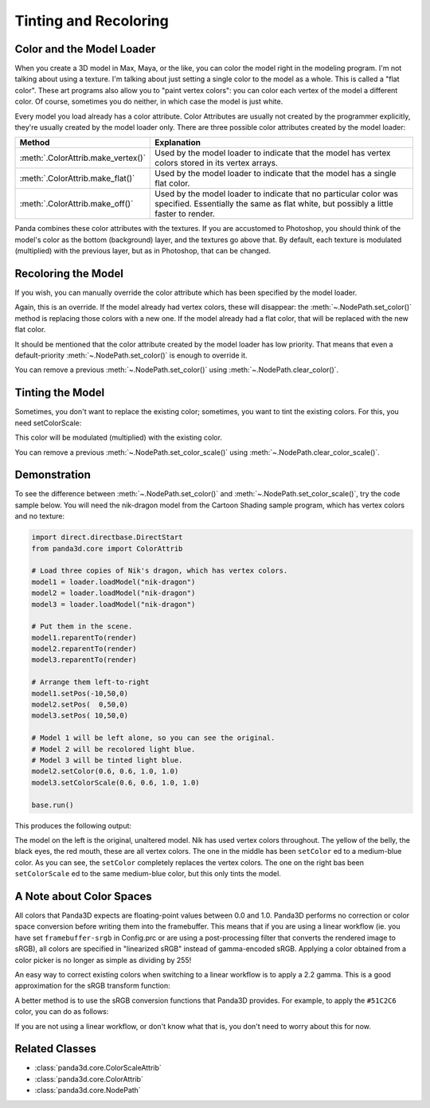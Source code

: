 .. _tinting-and-recoloring:

Tinting and Recoloring
======================

Color and the Model Loader
--------------------------

When you create a 3D model in Max, Maya, or the like, you can color the model
right in the modeling program. I'm not talking about using a texture. I'm
talking about just setting a single color to the model as a whole. This is
called a "flat color". These art programs also allow you to "paint vertex
colors": you can color each vertex of the model a different color. Of course,
sometimes you do neither, in which case the model is just white.

Every model you load already has a color attribute. Color Attributes are usually
not created by the programmer explicitly, they're usually created by the model
loader only. There are three possible color attributes created by the model
loader:

=================================== ========================================================================================================================================================
Method                              Explanation
=================================== ========================================================================================================================================================
:meth:`.ColorAttrib.make_vertex()`  Used by the model loader to indicate that the model has vertex colors stored in its vertex arrays.
:meth:`.ColorAttrib.make_flat()`    Used by the model loader to indicate that the model has a single flat color.
:meth:`.ColorAttrib.make_off()`     Used by the model loader to indicate that no particular color was specified. Essentially the same as flat white, but possibly a little faster to render.
=================================== ========================================================================================================================================================

Panda combines these color attributes with the textures. If you are accustomed
to Photoshop, you should think of the model's color as the bottom (background)
layer, and the textures go above that. By default, each texture is modulated
(multiplied) with the previous layer, but as in Photoshop, that can be changed.

Recoloring the Model
--------------------

If you wish, you can manually override the color attribute which has been
specified by the model loader.

.. only:: python

   .. code-block:: python

      nodePath.setColor(r, g, b, a)

.. only:: cpp

   .. code-block:: cpp

      nodePath.set_color(r, g, b, a);

Again, this is an override. If the model already had vertex colors, these will
disappear: the :meth:`~.NodePath.set_color()` method is replacing those colors
with a new one. If the model already had a flat color, that will be replaced
with the new flat color.

It should be mentioned that the color attribute created by the model loader has
low priority. That means that even a default-priority
:meth:`~.NodePath.set_color()` is enough to override it.

You can remove a previous :meth:`~.NodePath.set_color()` using
:meth:`~.NodePath.clear_color()`.

Tinting the Model
-----------------

Sometimes, you don't want to replace the existing color; sometimes, you want to
tint the existing colors. For this, you need setColorScale:

.. only:: python

   .. code-block:: python

      nodePath.setColorScale(r, g, b, a)

.. only:: cpp

   .. code-block:: cpp

      nodePath.set_color_scale(r, g, b, a);

This color will be modulated (multiplied) with the existing color.

You can remove a previous :meth:`~.NodePath.set_color_scale()` using
:meth:`~.NodePath.clear_color_scale()`.

Demonstration
-------------

To see the difference between :meth:`~.NodePath.set_color()` and
:meth:`~.NodePath.set_color_scale()`, try the code sample below. You will need
the nik-dragon model from the Cartoon Shading sample program, which has vertex
colors and no texture:

.. code-block:: python

   import direct.directbase.DirectStart
   from panda3d.core import ColorAttrib

   # Load three copies of Nik's dragon, which has vertex colors.
   model1 = loader.loadModel("nik-dragon")
   model2 = loader.loadModel("nik-dragon")
   model3 = loader.loadModel("nik-dragon")

   # Put them in the scene.
   model1.reparentTo(render)
   model2.reparentTo(render)
   model3.reparentTo(render)

   # Arrange them left-to-right
   model1.setPos(-10,50,0)
   model2.setPos(  0,50,0)
   model3.setPos( 10,50,0)

   # Model 1 will be left alone, so you can see the original.
   # Model 2 will be recolored light blue.
   # Model 3 will be tinted light blue.
   model2.setColor(0.6, 0.6, 1.0, 1.0)
   model3.setColorScale(0.6, 0.6, 1.0, 1.0)

   base.run()

This produces the following output:

.. image:: tinting-and-recoloring1.jpg

The model on the left is the original, unaltered model. Nik has used vertex
colors throughout. The yellow of the belly, the black eyes, the red mouth, these
are all vertex colors. The one in the middle has been ``setColor`` ed to a
medium-blue color. As you can see, the ``setColor`` completely replaces the
vertex colors. The one on the right bas been ``setColorScale`` ed to the same
medium-blue color, but this only tints the model.

A Note about Color Spaces
-------------------------

All colors that Panda3D expects are floating-point values between 0.0 and 1.0.
Panda3D performs no correction or color space conversion before writing them
into the framebuffer.  This means that if you are using a linear workflow (ie.
you have set ``framebuffer-srgb`` in Config.prc or are using a
post-processing filter that converts the rendered image to sRGB), all colors
are specified in "linearized sRGB" instead of gamma-encoded sRGB.  Applying a
color obtained from a color picker is no longer as simple as dividing by 255!

An easy way to correct existing colors when switching to a linear workflow is
to apply a 2.2 gamma.  This is a good approximation for the sRGB transform
function:

.. only:: python

   .. code-block:: python

      model1.setColor(LColor(0.6, 0.5, 0.3, 1) ** 2.2)

.. only:: cpp

   .. code-block:: cpp

      model1.set_color(powf(0.6, 2.2), powf(0.5, 2.2), powf(0.3, 2.2));

A better method is to use the sRGB conversion functions that Panda3D provides.
For example, to apply the ``#51C2C6`` color, you can do as follows:

.. only:: python

   .. code-block:: python

      from panda3d.core import decode_sRGB_float

      model1.setColor(
         decode_sRGB_float(0x51),
         decode_sRGB_float(0xC2),
         decode_sRGB_float(0xC6),
      )

.. only:: cpp

   .. code-block:: cpp

      #include "convert_srgb.h"

      model1.set_color(
         decode_sRGB_float(0x51),
         decode_sRGB_float(0xC2),
         decode_sRGB_float(0xC6),
      );

If you are not using a linear workflow, or don't know what that is, you don't
need to worry about this for now.

Related Classes
---------------

-  :class:`panda3d.core.ColorScaleAttrib`
-  :class:`panda3d.core.ColorAttrib`
-  :class:`panda3d.core.NodePath`
